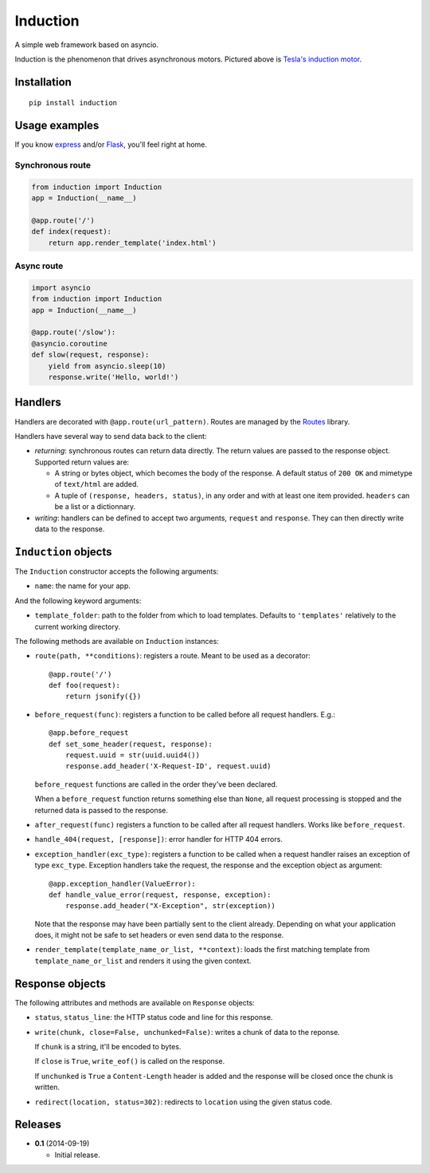 Induction
=========

.. image:: https://travis-ci.org/brutasse/induction.svg?branch=master
   :alt: Build Status
   :target: https://travis-ci.org/brutasse/induction

A simple web framework based on asyncio.

.. image:: https://raw.githubusercontent.com/brutasse/induction/master/tesla.jpg
   :alt: Tesla's induction motor

Induction is the phenomenon that drives asynchronous motors. Pictured above is
`Tesla's induction motor`_.

.. _Tesla's induction motor: http://en.wikipedia.org/wiki/Induction_motor

Installation
------------

::

    pip install induction

Usage examples
--------------

If you know `express`_ and/or `Flask`_, you'll feel right at home.

.. _express: http://expressjs.com/
.. _Flask: http://flask.pocoo.org/

Synchronous route
`````````````````

.. code-block:: python

    from induction import Induction
    app = Induction(__name__)

    @app.route('/')
    def index(request):
        return app.render_template('index.html')

Async route
```````````

.. code-block:: python

    import asyncio
    from induction import Induction
    app = Induction(__name__)

    @app.route('/slow'):
    @asyncio.coroutine
    def slow(request, response):
        yield from asyncio.sleep(10)
        response.write('Hello, world!')

Handlers
--------

Handlers are decorated with ``@app.route(url_pattern)``. Routes are managed by
the `Routes`_ library.

.. _Routes: https://routes.readthedocs.org/en/latest/

Handlers have several way to send data back to the client:

* *returning*: synchronous routes can return data directly. The return values
  are passed to the response object. Supported return values are:

  - A string or bytes object, which becomes the body of the response. A
    default status of ``200 OK`` and mimetype of ``text/html`` are added.

  - A tuple of ``(response, headers, status)``, in any order and with at least
    one item provided. ``headers`` can be a list or a dictionnary.

* *writing*: handlers can be defined to accept two arguments, ``request`` and
  ``response``. They can then directly write data to the response.

``Induction`` objects
---------------------

The ``Induction`` constructor accepts the following arguments:

* ``name``: the name for your app.

And the following keyword arguments:

* ``template_folder``: path to the folder from which to load templates.
  Defaults to ``'templates'`` relatively to the current working directory.

The following methods are available on ``Induction`` instances:

* ``route(path, **conditions)``: registers a route. Meant to be used as a
  decorator::

      @app.route('/')
      def foo(request):
          return jsonify({})

* ``before_request(func)``: registers a function to be called before all
  request handlers. E.g.::

      @app.before_request
      def set_some_header(request, response):
          request.uuid = str(uuid.uuid4())
          response.add_header('X-Request-ID', request.uuid)

  ``before_request`` functions are called in the order they've been declared.

  When a ``before_request`` function returns something else than ``None``, all
  request processing is stopped and the returned data is passed to the
  response.

* ``after_request(func)`` registers a function to be called after all request
  handlers. Works like ``before_request``.

* ``handle_404(request, [response])``: error handler for HTTP 404 errors.

* ``exception_handler(exc_type)``: registers a function to be called when a
  request handler raises an exception of type ``exc_type``. Exception handlers
  take the request, the response and the exception object as argument::

      @app.exception_handler(ValueError):
      def handle_value_error(request, response, exception):
          response.add_header("X-Exception", str(exception))

  Note that the response may have been partially sent to the client already.
  Depending on what your application does, it might not be safe to set headers
  or even send data to the response.

* ``render_template(template_name_or_list, **context)``: loads the first
  matching template from ``template_name_or_list`` and renders it using the
  given context.

Response objects
----------------

The following attributes and methods are available on ``Response`` objects:

* ``status``, ``status_line``: the HTTP status code and line for this
  response.

* ``write(chunk, close=False, unchunked=False)``: writes a chunk of data to
  the reponse.

  If ``chunk`` is a string, it'll be encoded to bytes.

  If ``close`` is ``True``, ``write_eof()`` is called on the response.

  If ``unchunked`` is ``True`` a ``Content-Length`` header is added and the
  response will be closed once the chunk is written.

* ``redirect(location, status=302)``: redirects to ``location`` using the
  given status code.

Releases
--------

* **0.1** (2014-09-19)

  * Initial release.
